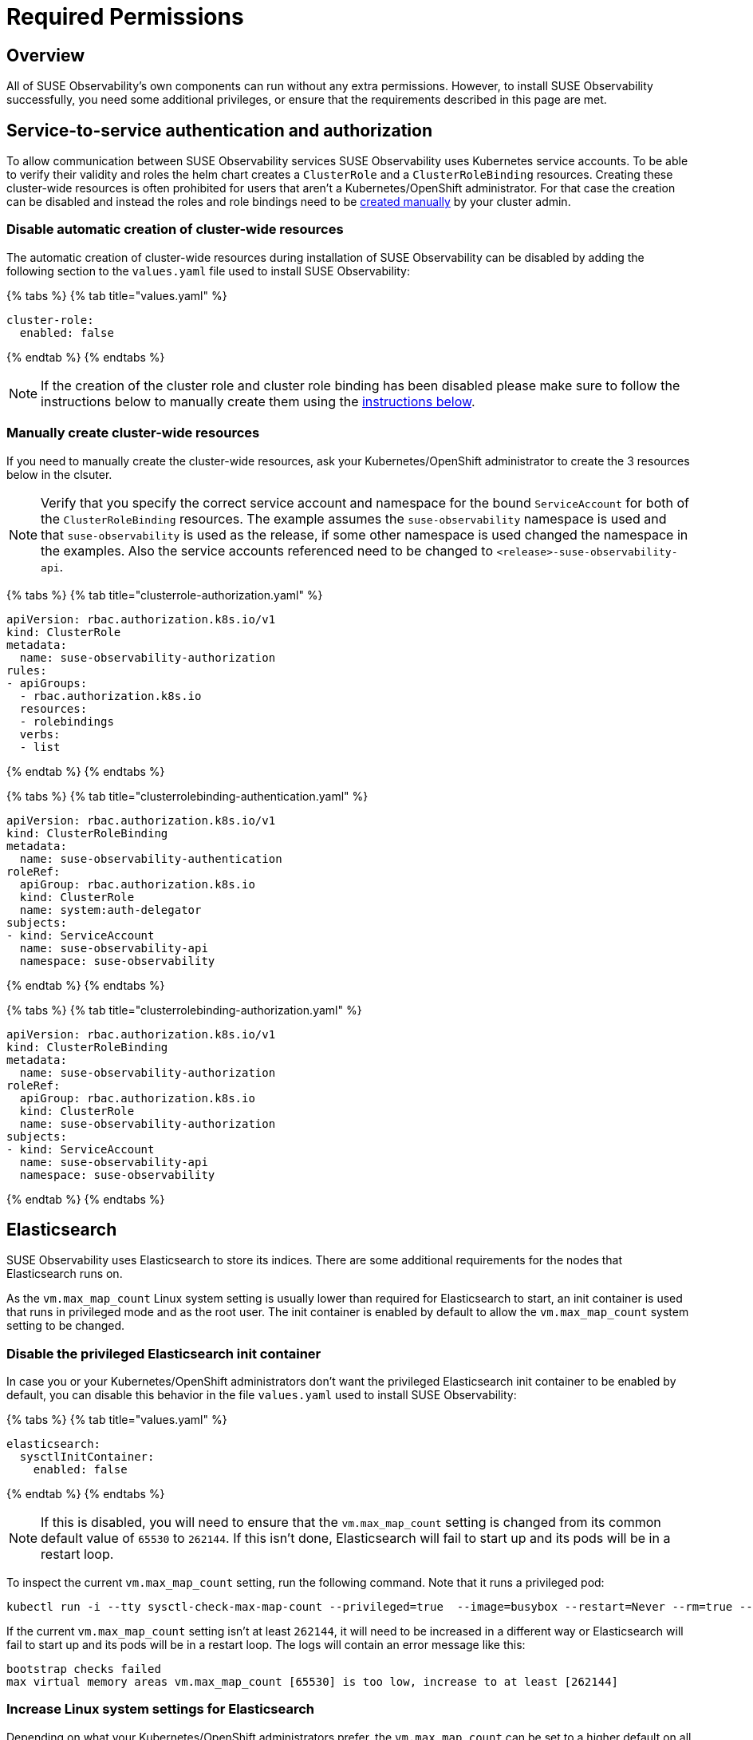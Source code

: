 = Required Permissions
:description: SUSE Observability Self-hosted

== Overview

All of SUSE Observability's own components can run without any extra permissions. However, to install SUSE Observability successfully, you need some additional privileges, or ensure that the requirements described in this page are met.

== Service-to-service authentication and authorization

To allow communication between SUSE Observability services SUSE Observability uses Kubernetes service accounts. To be able to verify their validity and roles the helm chart creates a `ClusterRole` and a `ClusterRoleBinding` resources. Creating these cluster-wide resources is often prohibited for users that aren't a Kubernetes/OpenShift administrator. For that case the creation can be disabled and instead the roles and role bindings need to be link:required_permissions.adoc#manually-create-cluster-wide-resources[created manually] by your cluster admin.

=== Disable automatic creation of cluster-wide resources

The automatic creation of cluster-wide resources during installation of SUSE Observability can be disabled by adding the following section to the `values.yaml` file used to install SUSE Observability:

{% tabs %}
{% tab title="values.yaml" %}

[,yaml]
----
cluster-role:
  enabled: false
----

{% endtab %}
{% endtabs %}

[NOTE]
====
If the creation of the cluster role and cluster role binding has been disabled please make sure to follow the instructions below to manually create them using the link:required_permissions.adoc#manually-create-cluster-wide-resources[instructions below].
====


=== Manually create cluster-wide resources

If you need to manually create the cluster-wide resources, ask your Kubernetes/OpenShift administrator to create the 3 resources below in the clsuter.

[NOTE]
====
Verify that you specify the correct service account and namespace for the bound `ServiceAccount` for both of the `ClusterRoleBinding` resources. The example assumes the `suse-observability` namespace is used and that `suse-observability` is used as the release, if some other namespace is used changed the namespace in the examples. Also the service accounts referenced need to be changed to `<release>-suse-observability-api`.
====


{% tabs %}
{% tab title="clusterrole-authorization.yaml" %}

[,yaml]
----
apiVersion: rbac.authorization.k8s.io/v1
kind: ClusterRole
metadata:
  name: suse-observability-authorization
rules:
- apiGroups:
  - rbac.authorization.k8s.io
  resources:
  - rolebindings
  verbs:
  - list
----

{% endtab %}
{% endtabs %}

{% tabs %}
{% tab title="clusterrolebinding-authentication.yaml" %}

[,yaml]
----
apiVersion: rbac.authorization.k8s.io/v1
kind: ClusterRoleBinding
metadata:
  name: suse-observability-authentication
roleRef:
  apiGroup: rbac.authorization.k8s.io
  kind: ClusterRole
  name: system:auth-delegator
subjects:
- kind: ServiceAccount
  name: suse-observability-api
  namespace: suse-observability
----

{% endtab %}
{% endtabs %}

{% tabs %}
{% tab title="clusterrolebinding-authorization.yaml" %}

[,yaml]
----
apiVersion: rbac.authorization.k8s.io/v1
kind: ClusterRoleBinding
metadata:
  name: suse-observability-authorization
roleRef:
  apiGroup: rbac.authorization.k8s.io
  kind: ClusterRole
  name: suse-observability-authorization
subjects:
- kind: ServiceAccount
  name: suse-observability-api
  namespace: suse-observability
----

{% endtab %}
{% endtabs %}

== Elasticsearch

SUSE Observability uses Elasticsearch to store its indices. There are some additional requirements for the nodes that Elasticsearch runs on.

As the `vm.max_map_count` Linux system setting is usually lower than required for Elasticsearch to start, an init container is used that runs in privileged mode and as the root user. The init container is enabled by default to allow the `vm.max_map_count` system setting to be changed.

=== Disable the privileged Elasticsearch init container

In case you or your Kubernetes/OpenShift administrators don't want the privileged Elasticsearch init container to be enabled by default, you can disable this behavior in the file `values.yaml` used to install SUSE Observability:

{% tabs %}
{% tab title="values.yaml" %}

[,yaml]
----
elasticsearch:
  sysctlInitContainer:
    enabled: false
----

{% endtab %}
{% endtabs %}

[NOTE]
====
If this is disabled, you will need to ensure that the `vm.max_map_count` setting is changed from its common default value of `65530` to `262144`. If this isn't done, Elasticsearch will fail to start up and its pods will be in a restart loop.
====


To inspect the current `vm.max_map_count` setting, run the following command. Note that it runs a privileged pod:

[,text]
----
kubectl run -i --tty sysctl-check-max-map-count --privileged=true  --image=busybox --restart=Never --rm=true -- sysctl vm.max_map_count
----

If the current `vm.max_map_count` setting isn't at least `262144`, it will need to be increased in a different way or Elasticsearch will fail to start up and its pods will be in a restart loop. The logs will contain an error message like this:

[,text]
----
bootstrap checks failed
max virtual memory areas vm.max_map_count [65530] is too low, increase to at least [262144]
----

=== Increase Linux system settings for Elasticsearch

Depending on what your Kubernetes/OpenShift administrators prefer, the `vm.max_map_count` can be set to a higher default on all nodes by either changing the default node configuration (for example via init scripts) or by having a DaemonSet do this right after node startup. The former is very dependent on your clsuter setup, so there are no general solutions there.

Below is an example that can be used as a starting point for a DaemonSet to change the `vm.max_map_count` setting:

[,yaml]
----
apiVersion: apps/v1
kind: DaemonSet
metadata:
  name: set-vm-max-map-count
  labels:
    k8s-app: set-vm-max-map-count
spec:
  selector:
    matchLabels:
      name: set-vm-max-map-count
  template:
    metadata:
      labels:
        name: set-vm-max-map-count
    spec:
      # Make sure the setting always gets changed as soon as possible:
      tolerations:
      - effect: NoSchedule
        operator: Exists
      - effect: NoExecute
        key: node.kubernetes.io/not-ready
        operator: Exists
      # Optional node selector (assumes nodes for Elasticsearch are labeled `elasticsearch:yes`
      # nodeSelector:
      #  elasticsearch: yes
      initContainers:
        - name: set-vm-max-map-count
          image: busybox
          securityContext:
            runAsUser: 0
            privileged: true
          command: ["sysctl", "-w", "vm.max_map_count=262144"]
          resources:
            limits:
              cpu: 100m
              memory: 100Mi
            requests:
              cpu: 100m
              memory: 100Mi
      # A pause container is needed to prevent a restart loop of the pods in the daemonset
      # See also this Kubernetes issue https://github.com/kubernetes/kubernetes/issues/36601
      containers:
        - name: pause
          image: google/pause
          resources:
            limits:
              cpu: 50m
              memory: 50Mi
            requests:
              cpu: 50m
              memory: 50Mi
----

To limit the number of nodes that this is applied to, nodes can be labeled. NodeSelectors on both this DaemonSet, as shown in the example, and the Elasticsearch deployment can then be set to run only on nodes with the specific label. For Elasticsearch, the node selector can be specified via the values:

[,yaml]
----
elasticsearch:
  nodeSelector:
    elasticsearch: yes
  sysctlInitContainer:
    enabled: false
----

== See also

* xref:kubernetes_install.adoc[Install SUSE Observability on Kubernetes]
* xref:openshift_install.adoc[Install SUSE Observability on OpenShift]
